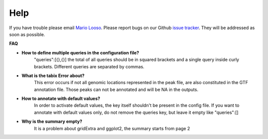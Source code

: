 Help
====
If you have trouble please email `Mario Looso <mario.looso@mpi-bn.mpg.de>`_.                                    
Please report bugs on our Github `issue tracker <https://github.molgen.mpg.de/loosolab/UROPA/issues>`_.
They will be addressed as soon as possible. 

**FAQ**


* **How to define multiple queries in the configuration file?**
	"queries":[{},{}]
	the total of all queries should be in squared brackets and a single query inside curly brackets. Different queries are separated by commas. 
* **What is the tabix Error about?**
	This error occurs if not all genomic locations represented in the peak file, are also constituted in the GTF annotation file. 
	Those peaks can not be annotated and will be NA in the outputs.
* **How to annotate with default values?**
	In order to activate default values, the key itself shouldn't be present in the config file. 
	If you want to annotate with default values only, do not remove the queries key, but leave it empty like "queries":[] 
* **Why is the summary empty?**
	It is a problem about gridExtra and ggplot2, the summary starts from page 2


